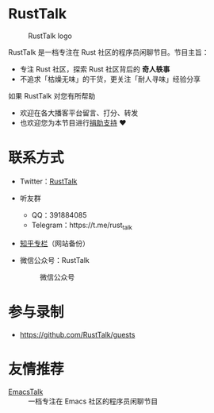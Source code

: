 * RustTalk
#+CAPTION: RustTalk logo
[[./static/apple-touch-icon.png]]

RustTalk 是一档专注在 Rust 社区的程序员闲聊节目。节目主旨：
- 专注 Rust 社区，探索 Rust 社区背后的 *奇人轶事*
- 不追求「枯燥无味」的干货，更关注「耐人寻味」经验分享

如果 RustTalk 对您有所帮助
- 欢迎在各大播客平台留言、打分、转发
- 也欢迎您为本节目进行[[https://mp.weixin.qq.com/s/bcySPMLGsBK9Ozl8vEJsCQ][捐助支持]] ❤️

* 联系方式
- Twitter：[[https://twitter.com/RustTalk][RustTalk]]
- 听友群
  - QQ：391884085
  - Telegram：https://t.me/rust_talk
- [[https://www.zhihu.com/column/c_1469645018268524546][知乎专栏]]（网站备份）
- 微信公众号：RustTalk
  #+CAPTION: 微信公众号
  #+ATTR_HTML: :alt 微信公众号
  [[./static/images/weixin.jpg]]

* 参与录制
- https://github.com/RustTalk/guests

* 友情推荐
- [[https://emacstalk.github.io/][EmacsTalk]] :: 一档专注在 Emacs 社区的程序员闲聊节目
